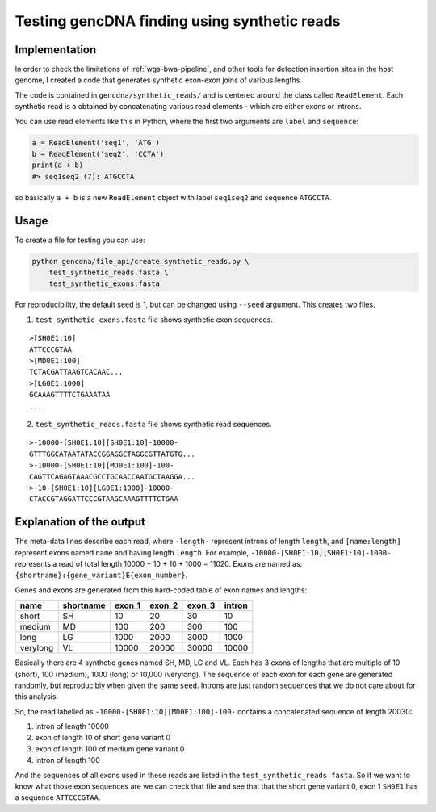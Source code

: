 Testing gencDNA finding using synthetic reads
=============================================

Implementation
--------------

In order to check the limitations of :ref:`wgs-bwa-pipeline`, and other tools
for detection insertion sites in the host genome, I created a code that
generates synthetic exon-exon joins of various lengths. 

The code is contained in ``gencdna/synthetic_reads/`` and is centered around the
class called ``ReadElement``. Each synthetic read is a obtained by concatenating
various read elements - which are either exons or introns.

You can use read elements like this in Python, where the first two arguments
are ``label`` and ``sequence``:

.. code-block:: python

        a = ReadElement('seq1', 'ATG')
        b = ReadElement('seq2', 'CCTA')
        print(a + b)
        #> seq1seq2 (7): ATGCCTA

so basically ``a + b`` is a new ``ReadElement`` object with label ``seq1seq2``
and sequence ``ATGCCTA``.


Usage
-----

To create a file for testing you can use:

.. code-block:: bash

    python gencdna/file_api/create_synthetic_reads.py \
        test_synthetic_reads.fasta \
        test_synthetic_exons.fasta

For reproducibility, the default seed is 1, but can be changed using
``--seed`` argument. This creates two files.

1. ``test_synthetic_exons.fasta`` file shows synthetic exon sequences.

::

    >[SH0E1:10]
    ATTCCCGTAA
    >[MD0E1:100]
    TCTACGATTAAGTCACAAC...
    >[LG0E1:1000]
    GCAAAGTTTTCTGAAATAA
    ...

2. ``test_synthetic_reads.fasta`` file shows synthetic read sequences.

::

    >-10000-[SH0E1:10][SH0E1:10]-10000-
    GTTTGGCATAATATACCGGAGGCTAGGCGTTATGTG...
    >-10000-[SH0E1:10][MD0E1:100]-100-
    CAGTTCAGAGTAAACGCCTGCAACCAATGCTAAGGA...
    >-10-[SH0E1:10][LG0E1:1000]-10000-
    CTACCGTAGGATTCCCGTAAGCAAAGTTTTCTGAA


Explanation of the output
-------------------------

The meta-data lines describe each read, where ``-length-`` represent introns of
length ``length``, and ``[name:length]`` represent exons named ``name`` and
having length ``length``. For example, ``-10000-[SH0E1:10][SH0E1:10]-1000-``
represents a read of total length 10000 + 10 + 10 + 1000 = 11020. Exons are
named as: ``{shortname}:{gene_variant}E{exon_number}``.

Genes and exons are generated from this hard-coded table of exon names and
lengths:

+------------+-----------+--------+--------+--------+--------+
| name       | shortname | exon_1 | exon_2 | exon_3 | intron |
+============+===========+========+========+========+========+
| short      | SH        | 10	  | 20     | 30     | 10     |
+------------+-----------+--------+--------+--------+--------+
| medium     | MD        | 100    | 200    | 300    | 100    |
+------------+-----------+--------+--------+--------+--------+
| long       | LG        | 1000   | 2000   | 3000   | 1000   |
+------------+-----------+--------+--------+--------+--------+
| verylong   | VL        | 10000  | 20000  | 30000  | 10000  |
+------------+-----------+--------+--------+--------+--------+

Basically there are 4 synthetic genes named SH, MD, LG and VL. Each has 3
exons of lengths that are multiple of 10 (short), 100 (medium), 1000 (long) or
10,000 (verylong). The sequence of each exon for each gene are generated
randomly, but reproducibly when given the same ``seed``. Introns are just
random sequences that we do not care about for this analysis.

So, the read labelled as ``-10000-[SH0E1:10][MD0E1:100]-100-`` contains a
concatenated sequence of length 20030:

1. intron of length 10000
2. exon of length 10 of short gene variant 0
3. exon of length 100 of medium gene variant 0
4. intron of length 100

And the sequences of all exons used in these reads are listed in the
``test_synthetic_reads.fasta``. So if we want to know what those exon sequences
are we can check that file and see that that the short gene variant 0, exon 1
``SH0E1`` has a sequence ``ATTCCCGTAA``.
